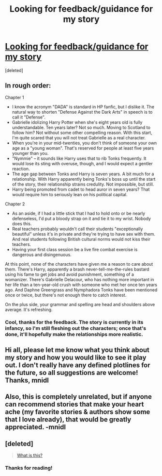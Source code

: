 #+TITLE: Looking for feedback/guidance for my story

* [[https://www.fanfiction.net/s/6988455/1/The-After-Years][Looking for feedback/guidance for my story]]
:PROPERTIES:
:Score: 3
:DateUnix: 1394945449.0
:DateShort: 2014-Mar-16
:END:
[deleted]


** In rough order:

Chapter 1

- I know the acronym "DADA" is standard in HP fanfic, but I dislike it. The natural way to shorten "Defense Against the Dark Arts" in speech is to call it "Defense".
- Gabrielle idolizing Harry Potter when she's eight years old is fully understandable. Ten years later? Not so much. Moving to Scotland to follow him? Not without some other compelling reason. With this start, I'm quite scared that you will not treat Gabrielle as a real character.
- When you're in your mid-twenties, you don't think of someone your own age as a "young woman". That's reserved for people at least five years younger than you.
- "Nymmie" -- it sounds like Harry uses that to rib Tonks frequently. It would lose its sting with overuse, though, and I would expect a gentler reaction.
- The age gap between Tonks and Harry is seven years. A bit much for a relationship. With Harry apparently being Tonks's boss up until the start of the story, their relationship strains credulity. Not impossible, but still.
- Harry being promoted from cadet to head auror in seven years? That would require him to seriously lean on his political capital.

Chapter 2

- As an aside, if I had a little stick that I had to hold onto or be nearly defenseless, I'd put a bloody strap on it and tie it to my wrist. Nobody does this.
- Real teachers probably wouldn't call their students "exceptionally beautiful" unless it's in private and they're trying to have sex with them. And real students following British cultural norms would not kiss their teachers.
- Having your first class session be a live fire combat exercise is dangerous and disingenuous.

At this point, none of the characters have given me a reason to care about them. There's Harry, apparently a brash never-tell-me-the-rules bastard using his fame to get jobs and avoid punishment, something of a womanizer. There's Gabrielle Delacour, who has nothing more important in her life than a ten-year-old crush with someone who met her once ten years ago. And Daphne Greengrass and Nymphadora Tonks have been mentioned once or twice, but there's not enough there to catch interest.

On the plus side, your grammar and spelling are head and shoulders above average. It's refreshing.
:PROPERTIES:
:Score: 5
:DateUnix: 1395024030.0
:DateShort: 2014-Mar-17
:END:

*** Cool, thanks for the feedback. The story is currently in its infancy, so I'm still fleshing out the characters; once that's done, it'll hopefully make the relationships more realistic.
:PROPERTIES:
:Author: unknownsong
:Score: 2
:DateUnix: 1395089318.0
:DateShort: 2014-Mar-18
:END:


** Hi all, please let me know what you think about my story and how you would like to see it play out. I don't really have any defined plotlines for the future, so all suggestions are welcome! Thanks, mnidl
:PROPERTIES:
:Author: unknownsong
:Score: 1
:DateUnix: 1394945578.0
:DateShort: 2014-Mar-16
:END:


** Also, this is completely unrelated, but if anyone can recommend stories that make your heart ache (my favorite stories & authors show some that I love already), that would be greatly appreciated. -mnidl
:PROPERTIES:
:Author: unknownsong
:Score: 1
:DateUnix: 1394946462.0
:DateShort: 2014-Mar-16
:END:


** [deleted]\\

#+begin_quote
  [[https://pastebin.com/64GuVi2F/28477][What is this?]]
#+end_quote
:PROPERTIES:
:Author: Undeadhunter
:Score: 1
:DateUnix: 1395056169.0
:DateShort: 2014-Mar-17
:END:

*** Thanks for reading!
:PROPERTIES:
:Author: unknownsong
:Score: 1
:DateUnix: 1395089327.0
:DateShort: 2014-Mar-18
:END:
